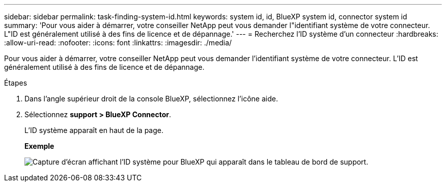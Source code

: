 ---
sidebar: sidebar 
permalink: task-finding-system-id.html 
keywords: system id, id, BlueXP system id, connector system id 
summary: 'Pour vous aider à démarrer, votre conseiller NetApp peut vous demander l"identifiant système de votre connecteur. L"ID est généralement utilisé à des fins de licence et de dépannage.' 
---
= Recherchez l'ID système d'un connecteur
:hardbreaks:
:allow-uri-read: 
:nofooter: 
:icons: font
:linkattrs: 
:imagesdir: ./media/


[role="lead"]
Pour vous aider à démarrer, votre conseiller NetApp peut vous demander l'identifiant système de votre connecteur. L'ID est généralement utilisé à des fins de licence et de dépannage.

.Étapes
. Dans l'angle supérieur droit de la console BlueXP, sélectionnez l'icône aide.
. Sélectionnez *support > BlueXP Connector*.
+
L'ID système apparaît en haut de la page.

+
*Exemple*

+
image:screenshot-system-id.png["Capture d'écran affichant l'ID système pour BlueXP qui apparaît dans le tableau de bord de support."]


